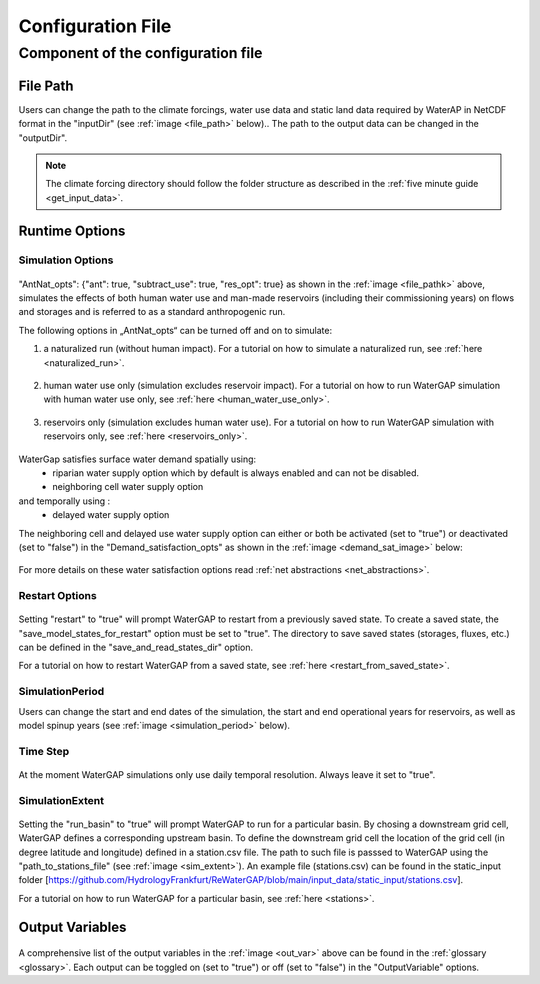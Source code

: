 .. _configuration_file:

==================
Configuration File
==================

.. contents:: 
   :depth: 4
   :start: 2
  
Component of the configuration file
************************************

File Path
#########

Users can change the path to the climate forcings, water use data and static land data required by WaterAP in NetCDF format in the "inputDir" (see :ref:`image <file_path>` below).. The path to the output data can be changed in the "outputDir".

.. _file_path: 

.. figure:: ../images/user_guide/file_path.png

.. note::
	The climate forcing directory should follow the folder structure as described in the :ref:`five minute guide <get_input_data>`.

Runtime Options
###############

Simulation Options
++++++++++++++++++
.. _standard_run:

.. figure:: ../images/user_guide/standard_run.png

"AntNat_opts": {"ant": true,  "subtract_use": true, "res_opt": true} as shown in the :ref:`image <file_pathk>` above, simulates the effects of both human water use and man-made reservoirs (including their commissioning years) on flows and storages and is referred to as a standard anthropogenic run.

The following options in „AntNat_opts“ can be turned off and on to simulate:

(1) a naturalized run (without human impact). For a tutorial on how to simulate a naturalized run, see :ref:`here <naturalized_run>`.

.. figure:: ../images/user_guide/naturalized_run.png

(2) human water use only (simulation excludes reservoir impact). For a tutorial on how to run WaterGAP simulation with human water use only, see :ref:`here <human_water_use_only>`.

.. figure:: ../images/user_guide/use_only_run.png

(3) reservoirs only (simulation excludes human water use). For a tutorial on how to run WaterGAP simulation with reservoirs only, see :ref:`here <reservoirs_only>`.

.. figure:: ../images/user_guide/reservoirs_only_run.png


WaterGap satisfies surface water demand spatially  using:  
	- riparian water supply option which by default is always enabled and can not be disabled.
	- neighboring cell water supply option 
and temporally using :
	- delayed water supply option

The neighboring cell and delayed use water supply option can either or both be activated (set to "true") or deactivated (set to "false") in the "Demand_satisfaction_opts" as shown in the  :ref:`image <demand_sat_image>` below:

.. _demand_sat_image:

.. figure:: ../images/user_guide/Demand_satisfaction_opts.png

For more details on these water satisfaction options read :ref:`net abstractions <net_abstractions>`. 


Restart Options
+++++++++++++++

.. figure:: ../images/user_guide/restart_options.png

Setting "restart" to "true" will prompt WaterGAP to restart from a previously saved state.
To create a saved state, the "save_model_states_for_restart" option must be set to "true".
The directory to save saved states (storages, fluxes, etc.) can be defined in the "save_and_read_states_dir" option.

For a tutorial on how to restart WaterGAP from a saved state, see :ref:`here <restart_from_saved_state>`.

SimulationPeriod
++++++++++++++++

Users can change the start and end dates of the simulation, the start and end operational years for reservoirs, as well as model spinup years (see :ref:`image <simulation_period>` below).

.. _simulation_period:

.. figure:: ../images/user_guide/simulation_period.png

Time Step
+++++++++
                                    
.. figure:: ../images/user_guide/time_step.png

At the moment WaterGAP simulations only use daily temporal resolution. Always leave it set to "true".

SimulationExtent
++++++++++++++++

.. _sim_extent: 

.. figure:: ../images/user_guide/simulation_extent.png

Setting the "run_basin" to "true" will prompt WaterGAP to run for a particular basin. By chosing a downstream grid cell, WaterGAP defines a corresponding upstream basin.  To define the downstream grid cell the location of the grid cell (in degree latitude and longitude) defined in a station.csv file.  The path to such file is passsed to WaterGAP using the "path_to_stations_file" (see :ref:`image <sim_extent>`). An example file (stations.csv) can be found in the static_input folder [https://github.com/HydrologyFrankfurt/ReWaterGAP/blob/main/input_data/static_input/stations.csv].

For a tutorial on how to run WaterGAP for a particular basin, see :ref:`here <stations>`.

Output Variables
################

.. _out_var: 

.. figure:: ../images/user_guide/output_variables.png

A comprehensive list of the output variables in the :ref:`image <out_var>` above can be found in the :ref:`glossary <glossary>`. Each output can be toggled on (set to "true") or off (set to "false") in the "OutputVariable" options.
